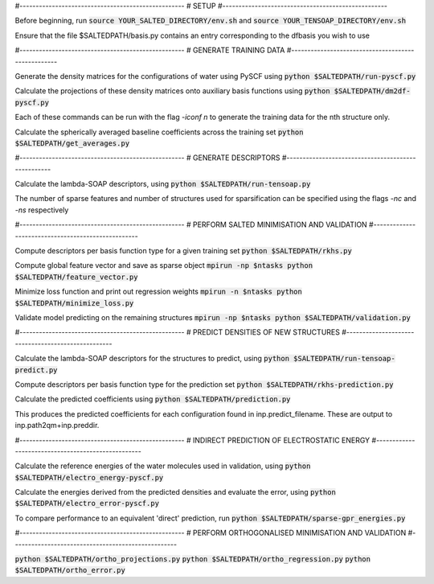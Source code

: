 #---------------------------------------------------
# SETUP
#---------------------------------------------------

Before beginning, run
:code:`source YOUR_SALTED_DIRECTORY/env.sh`
and 
:code:`source YOUR_TENSOAP_DIRECTORY/env.sh`

Ensure that the file $SALTEDPATH/basis.py contains an entry corresponding to the dfbasis you wish to use

#---------------------------------------------------
# GENERATE TRAINING DATA
#---------------------------------------------------

Generate the density matrices for the configurations of water using PySCF using
:code:`python $SALTEDPATH/run-pyscf.py`

Calculate the projections of these density matrices onto auxiliary basis functions using
:code:`python $SALTEDPATH/dm2df-pyscf.py`

Each of these commands can be run with the flag `-iconf n` to generate the training data for the nth structure only.

Calculate the spherically averaged baseline coefficients across the training set
:code:`python $SALTEDPATH/get_averages.py`

#---------------------------------------------------
# GENERATE DESCRIPTORS
#---------------------------------------------------

Calculate the lambda-SOAP descriptors, using
:code:`python $SALTEDPATH/run-tensoap.py`

The number of sparse features and number of structures used for sparsification can be specified using the flags `-nc` and `-ns` respectively

#---------------------------------------------------
# PERFORM SALTED MINIMISATION AND VALIDATION
#---------------------------------------------------

Compute descriptors per basis function type for a given training set
:code:`python $SALTEDPATH/rkhs.py`

Compute global feature vector and save as sparse object 
:code:`mpirun -np $ntasks python $SALTEDPATH/feature_vector.py`

Minimize loss function and print out regression weights
:code:`mpirun -n $ntasks python $SALTEDPATH/minimize_loss.py`

Validate model predicting on the remaining structures
:code:`mpirun -np $ntasks python $SALTEDPATH/validation.py` 

#---------------------------------------------------
# PREDICT DENSITIES OF NEW STRUCTURES
#---------------------------------------------------

Calculate the lambda-SOAP descriptors for the structures to predict, using
:code:`python $SALTEDPATH/run-tensoap-predict.py`

Compute descriptors per basis function type for the prediction set
:code:`python $SALTEDPATH/rkhs-prediction.py`

Calculate the predicted coefficients using
:code:`python $SALTEDPATH/prediction.py`

This produces the predicted coefficients for each configuration found in inp.predict_filename. These are output to inp.path2qm+inp.preddir.

#---------------------------------------------------
# INDIRECT PREDICTION OF ELECTROSTATIC ENERGY
#---------------------------------------------------

Calculate the reference energies of the water molecules used in validation, using
:code:`python $SALTEDPATH/electro_energy-pyscf.py`

Calculate the energies derived from the predicted densities and evaluate the error, using
:code:`python $SALTEDPATH/electro_error-pyscf.py`

To compare performance to an equivalent 'direct' prediction, run
:code:`python $SALTEDPATH/sparse-gpr_energies.py`


#---------------------------------------------------
# PERFORM ORTHOGONALISED MINIMISATION AND VALIDATION
#---------------------------------------------------

:code:`python $SALTEDPATH/ortho_projections.py`
:code:`python $SALTEDPATH/ortho_regression.py`
:code:`python $SALTEDPATH/ortho_error.py`
